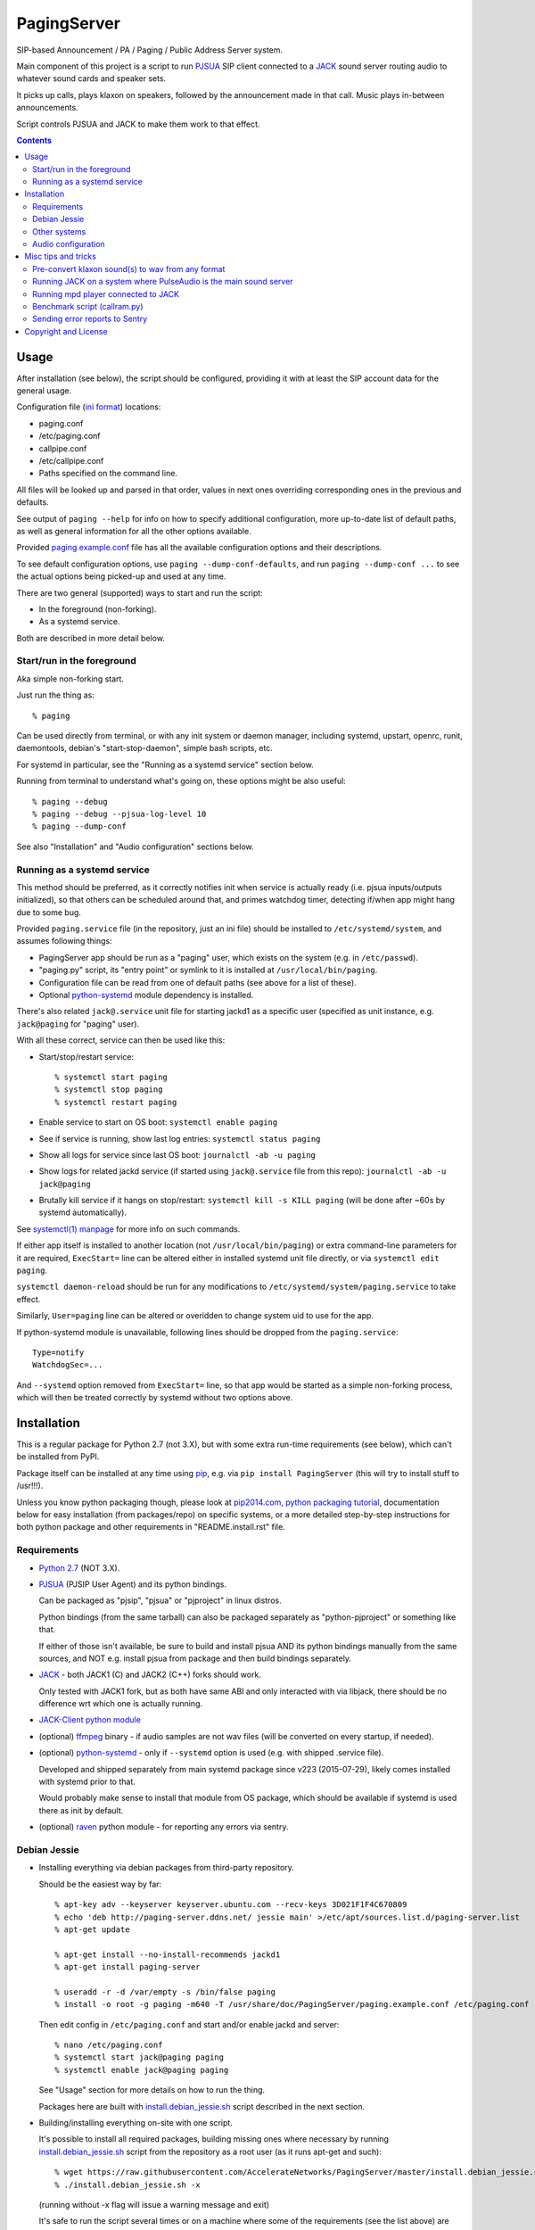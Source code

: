 PagingServer
============

SIP-based Announcement / PA / Paging / Public Address Server system.

Main component of this project is a script to run PJSUA_ SIP client connected to
a JACK_ sound server routing audio to whatever sound cards and speaker sets.

It picks up calls, plays klaxon on speakers, followed by the announcement made
in that call. Music plays in-between announcements.

Script controls PJSUA and JACK to make them work to that effect.


.. contents::
  :backlinks: none



Usage
-----

After installation (see below), the script should be configured, providing it
with at least the SIP account data for the general usage.

Configuration file (`ini format`_) locations:

* paging.conf
* /etc/paging.conf
* callpipe.conf
* /etc/callpipe.conf
* Paths specified on the command line.

All files will be looked up and parsed in that order, values in next ones
overriding corresponding ones in the previous and defaults.

See output of ``paging --help`` for info on how to specify additional
configuration, more up-to-date list of default paths, as well as general
information for all the other options available.

Provided `paging.example.conf`_ file has all the available
configuration options and their descriptions.

To see default configuration options, use ``paging --dump-conf-defaults``, and
run ``paging --dump-conf ...`` to see the actual options being picked-up and
used at any time.

There are two general (supported) ways to start and run the script:

* In the foreground (non-forking).
* As a systemd service.

Both are described in more detail below.


Start/run in the foreground
```````````````````````````

Aka simple non-forking start.

Just run the thing as::

  % paging

Can be used directly from terminal, or with any init system or daemon manager,
including systemd, upstart, openrc, runit, daemontools, debian's
"start-stop-daemon", simple bash scripts, etc.

For systemd in particular, see the "Running as a systemd service" section below.

Running from terminal to understand what's going on, these options might be also
useful::

  % paging --debug
  % paging --debug --pjsua-log-level 10
  % paging --dump-conf

See also "Installation" and "Audio configuration" sections below.


Running as a systemd service
````````````````````````````

This method should be preferred, as it correctly notifies init when service is
actually ready (i.e. pjsua inputs/outputs initialized), so that others can be
scheduled around that, and primes watchdog timer, detecting if/when app might
hang due to some bug.

Provided ``paging.service`` file (in the repository, just an ini file) should be
installed to ``/etc/systemd/system``, and assumes following things:

* PagingServer app should be run as a "paging" user, which exists on the system
  (e.g. in ``/etc/passwd``).

* "paging.py" script, its "entry point" or symlink to it is installed at
  ``/usr/local/bin/paging``.

* Configuration file can be read from one of default paths
  (see above for a list of these).

* Optional python-systemd_ module dependency is installed.

There's also related ``jack@.service`` unit file for starting jackd1 as a
specific user (specified as unit instance, e.g. ``jack@paging`` for "paging" user).

With all these correct, service can then be used like this:

* Start/stop/restart service::

    % systemctl start paging
    % systemctl stop paging
    % systemctl restart paging

* Enable service to start on OS boot: ``systemctl enable paging``

* See if service is running, show last log entries: ``systemctl status paging``
* Show all logs for service since last OS boot: ``journalctl -ab -u paging``

* Show logs for related jackd service (if started using ``jack@.service`` file
  from this repo): ``journalctl -ab -u jack@paging``

* Brutally kill service if it hangs on stop/restart:
  ``systemctl kill -s KILL paging``
  (will be done after ~60s by systemd automatically).

See `systemctl(1) manpage`_ for more info on such commands.

If either app itself is installed to another location (not
``/usr/local/bin/paging``) or extra command-line parameters for it are required,
``ExecStart=`` line can be altered either in installed systemd unit file
directly, or via ``systemctl edit paging``.

``systemctl daemon-reload`` should be run for any modifications to
``/etc/systemd/system/paging.service`` to take effect.

Similarly, ``User=paging`` line can be altered or overidden to change system uid
to use for the app.

If python-systemd module is unavailable, following lines should be dropped from
the ``paging.service``::

  Type=notify
  WatchdogSec=...

And ``--systemd`` option removed from ``ExecStart=`` line, so that app would be
started as a simple non-forking process, which will then be treated correctly by
systemd without two options above.



Installation
------------

This is a regular package for Python 2.7 (not 3.X), but with some extra
run-time requirements (see below), which can't be installed from PyPI.

Package itself can be installed at any time using pip_, e.g. via ``pip install
PagingServer`` (this will try to install stuff to /usr!!!).

Unless you know python packaging though, please look at `pip2014.com`_, `python
packaging tutorial`_, documentation below for easy installation (from
packages/repo) on specific systems, or a more detailed step-by-step instructions
for both python package and other requirements in "README.install.rst" file.


Requirements
````````````

* `Python 2.7`_ (NOT 3.X).

* PJSUA_ (PJSIP User Agent) and its python bindings.

  Can be packaged as "pjsip", "pjsua" or "pjproject" in linux distros.

  Python bindings (from the same tarball) can also be packaged separately as
  "python-pjproject" or something like that.

  If either of those isn't available, be sure to build and install pjsua AND its
  python bindings manually from the same sources, and NOT e.g. install pjsua
  from package and then build bindings separately.

* JACK_ - both JACK1 (C) and JACK2 (C++) forks should work.

  Only tested with JACK1 fork, but as both have same ABI and only interacted
  with via libjack, there should be no difference wrt which one is actually
  running.

* `JACK-Client python module`_

* (optional) ffmpeg_ binary - if audio samples are not wav files (will be
  converted on every startup, if needed).

* (optional) python-systemd_ - only if ``--systemd`` option is used (e.g. with
  shipped .service file).

  Developed and shipped separately from main systemd package since v223
  (2015-07-29), likely comes installed with systemd prior to that.

  Would probably make sense to install that module from OS package, which should
  be available if systemd is used there as init by default.

* (optional) raven_ python module - for reporting any errors via sentry.


Debian Jessie
`````````````

* Installing everything via debian packages from third-party repository.

  Should be the easiest way by far::

    % apt-key adv --keyserver keyserver.ubuntu.com --recv-keys 3D021F1F4C670809
    % echo 'deb http://paging-server.ddns.net/ jessie main' >/etc/apt/sources.list.d/paging-server.list
    % apt-get update

    % apt-get install --no-install-recommends jackd1
    % apt-get install paging-server

    % useradd -r -d /var/empty -s /bin/false paging
    % install -o root -g paging -m640 -T /usr/share/doc/PagingServer/paging.example.conf /etc/paging.conf

  Then edit config in ``/etc/paging.conf`` and start and/or enable jackd and
  server::

    % nano /etc/paging.conf
    % systemctl start jack@paging paging
    % systemctl enable jack@paging paging

  See "Usage" section for more details on how to run the thing.

  Packages here are built with `install.debian_jessie.sh`_ script described in
  the next section.

* Building/installing everything on-site with one script.

  It's possible to install all required packages, building missing ones where
  necessary by running `install.debian_jessie.sh`_ script from the repository as
  a root user (as it runs apt-get and such)::

    % wget https://raw.githubusercontent.com/AccelerateNetworks/PagingServer/master/install.debian_jessie.sh
    % ./install.debian_jessie.sh -x

  (running without -x flag will issue a warning message and exit)

  It's safe to run the script several times or on a machine where some of the
  requirements (see the list above) are installed already - should skip steps
  that are already done or unnecessary.

  Script builds everything into deb packages, stores each in
  ``/var/tmp/PagingServer.debs``, and installs them.

  Also creates ``apt-get-installed.list`` file in the same directory, where
  every package name it has passed to apt-get (i.e. packages that it has
  installed via apt-get) is recorded, in case there might be a need to clean
  these up later.

  After successful installation, enable/run the service as described in "Usage" section.

* Manual installation.

  See detailed description in the `README.install.rst`_ file.


Other systems
`````````````

Follow the steps described in `README.install.rst`_ file, adjusting them for
your system/distribution where necessary.


Audio configuration
```````````````````

Overview of the software stack related to audio flow:

* PJSUA picks-up the calls, decoding audio streams from SIP connections.

* PJSUA outputs call audio to via PortAudio_.

* PortAudio can use multiple backends on linux systems, including:

  * ALSA_ libs (and straight down to linux kernel)
  * OSS (/dev/dsp*, only supported through emulation layer in modern kernels)
  * JACK sound server
  * PulseAudio sound server
    (with a `somewhat unstable patch`_, see `comment on #3`_ for details)

  In this particular implementation, JACK backend is used, as it is necessary to
  later multiplex PJSUA output to multiple destinations and mix-in sounds from
  other sources there.

  So PortAudio sends sound stream to JACK.

* JACK serves as a "hub", receiving streams from music players (mpd_ instances),
  klaxon sounds, calls picked-up by PJSUA.

  JACK mixes these streams together, muting and connecting/disconnecting some as
  necessary, controlled by the server script ("paging").

  End result is N stream(s) corresponding to (N) configured hardware output(s).

* JACK outputs resulting sound stream(s) through ALSA libs (and linux from
  there) to the sound hardware.


Hence audio configuration can be roughly divided into these sections (at the moment):


* Sound output settings for PJSUA.

  Related configuration options:

  * pjsua-device
  * pjsua-conf-port

  As PortAudio (used by pjsua) can use one (and only one) of multiple backends
  at a time, and each of these backend can have multiple "ports" in turn,
  ``pjsua-device`` should be configured to use JACK backend "device".

  To see all devices that PJSUA and PortAudio detects, run::

    % paging --dump-pjsua-devices

    Detected sound devices:
      [0] HDA ATI SB: ID 440 Analog (hw:0,0)
      [1] HDA ATI SB: ID 440 Digital (hw:0,3)
      [2] HDA ATI HDMI: 0 (hw:1,3)
      [3] sysdefault
      [4] front
      [5] surround21
      [6] surround40
      ...
      [13] dmix
      [14] default
      [15] system
      [16] PulseAudio JACK Source

  (output is truncated, as it also includes misc info for each of these
  devices/ports that PortAudio/PJSUA provides)

  This should print a potentially-long list of "playback devices" (PJSUA
  terminology) that can be used for output there, as shown above.

  JACK default output (as created by e.g. ``-d dummy`` option to jackd) in the
  example list above is called "system" - same as in JACK, and should be matched
  by default.

  If any other JACK-input/PortAudio-output should be used, it can be specified
  either as numeric id (number in square brackets on the left) or regexp (python
  style) to match against name in the list.

  To avoid having any confusing non-JACK ports there, PortAudio can be compiled
  with only JACK as a backend.

  ``pjsua-conf-port`` option can be used to match one of the "conference ports"
  from ``paging --dump-pjsua-conf-ports`` command output in the same fashion, if
  there will ever be more than one (due to more complex pjsua configuration, for
  example), otherwise it'll work fine with empty default.


* JACK daemon startup and control client connection configuration.

  Related configuration options:

  * jack-autostart
  * jack-server-name
  * jack-client-name

  All of these are common JACK client settings, described in jackd(1),
  jackstart(1) manpages, libjack or `jack-client module documentation`_.

  With exception for self-explanatory ``jack-autostart`` (enabled by default),
  these options should be irrelevant, unless this script is used with multiple
  JACK instances or clients.


* Configuration for any non-call inputs (music, klaxons, etc) for JACK.

  Related configuration options:

  * klaxon
  * jack-music-client-name
  * jack-music-links

  "klaxon" can be a path to any file that has sound in it (that ffmpeg would
  understand), and will be played before each announcement call on all
  "jack-output-ports" (see below), and before that call gets answered.

  "jack-music-client-name" should be a regexp to match outputs of music clients,
  that should play stuff in-between announcements, and "jack-music-links" allows
  to control which set(s) of speakers they'll be connected to.

  For example, if mpd.conf has something like this::

    audio_output {
      type "jack"
      name "jack"
      client_name "mpd.paging:test"
    }

  Then configuration like this (these are actually defaults)::

    jack-music-client-name = ^mpd\.paging:(.*)$
    jack-music-links = left---left right---right

  Will connect output from that player to all speakers matched by
  "jack-output-ports" (all available to JACK by default).

  Script can be run with ``--dump-jack-ports`` option to show all JACK ports
  that are currently available - all connected players, speakers, cards and such.

  See more detailed description of these options and how they're interpreted in
  `paging.example.conf`_.


* List of hardware outputs (ALSA PCMs) to use as JACK final outputs/sinks.

  Related configuration options:

  * jack-output-ports

  Same as with PJSUA outputs/ports above, ``jack-output-ports`` can be
  enumerated via ``paging --dump-jack-ports`` command, and filtered by direct id
  or name regexp, if necessary.

  Default is to route PJSUA call to all outputs available in JACK.


All settings mentioned here are located in the ``[audio]`` section of the
configuration file.

See `paging.example.conf`_ for more detailed descriptons.



Misc tips and tricks
--------------------

Collection of various things related to this project.


Pre-convert klaxon sound(s) to wav from any format
``````````````````````````````````````````````````

Can be done via ffmpeg_ with::

  ffmpeg -y -v 0 -i sample.mp3 -f wav sample.wav

Where it doesn't actually matter which format source "sample.mp3" is in - can be
mp3, ogg, aac, mpc, mp4 or whatever else ffmpeg supports.

Might help to avoid startup delays due to conversion of these on each run.

If pjsua will be complaining about sample-rate difference between wav file and
output, e.g. ``-ar 44100`` option can be used (after ``-f wav``) to have any
sampling rate for the output file.


Running JACK on a system where PulseAudio is the main sound server
``````````````````````````````````````````````````````````````````

First of all, jackd has to be started manually there, and strictly before
pulseaudio server.

``/etc/pulse/default.pa`` should have something like this at the end
(after default sink - probably alsa - init!)::

  load-module module-jack-source source_name=jack_in
  load-module module-loopback source=jack_in

That will create an output from JACK to PulseAudio and from there to whatever
actually makes sound on the particular system, provided that the loopback stream
and source in question are not muted and have some non-zero volume set in pulse.

"module-jack-source" has options for picking which jackd to connect to, if isn't
not "default", "module-loopback" after it creates a stream from that jack source
to a default sink (which is probably an ALSA sink).

On the JACK side, "PulseAudio JACK Source" port (sink) gets created, and
anything connected there will make its way to pulseaudio.


Running mpd player connected to JACK
````````````````````````````````````

Music Player Daemon (mpd_) is a nice player, well-suited for purposes of
hands-off playing music all day long in-between any kind of announcements.

It also has `a vast number of clients`_, including evertyhing from IR remote
listeners (via lirc), bluetooth phones, car stereos, to more conventional
desktop apps and WebUIs.

Example configuration for mpd with JACK output and "client_name" recognized by
default PagingServer configuration and suitable for playing pretty much
anything::

  log_file "/dev/stdout"
  music_directory "/mnt/music"

  # password "super-secret-admin-password@read,add,control,admin"
  # password "password-for-teh-peeple@read,add,control"

  input {
    plugin "curl"
  }

  audio_output {
    type "jack"
    name "jack"
    client_name "mpd.paging:test"
    autostart "no"
  }

Note that "password" lines are commented-out, which will allow any client to
connect without any kind of authorization, so it might be a good idea to change
these if control port is to be exposed to any kind of non-localhost network.


Benchmark script (callram.py)
`````````````````````````````

Description below is from old README.md file pretty much verbatim.

We've tested this script with thousands of calls, it is fairly reliable and
light on resources. Total CPU use on a Pentium 4 @ 2.8ghz hovered around 0.5%
with 4MB ram usage. identical figures were observed on a Celeron D @ 2.53Ghz,
you could probably get away with whatever your operating system requires to run
in terms of hardware.

To benchmark, you'll need to set up callram.py.

* Setting up callram.py

  This setup assumes you have PJSUA installed, if not, go back to Installation
  earlier in this readme and install it.

* Put the files in the right places::

    sudo cp callram.py /opt/bin/callram.py
    sudo cp callram.example.conf /etc/callram.conf

* Add your SIP account::

    sudo nano /etc/callram.conf

  Change the top 3 values to your SIP server, username (usually ext. number) and
  password.

  Then fill in both SIP URI: fields (uri= and to=) with the SIP URI of the
  client you'd like to test.

  SIP URIs are usually formatted as ``sip:<extension#>@<exampledomain.com>`` in
  most cases.

  The Domain may sometimes be an IPv4 or IPv6 address depending on your setup.

* Run::

    /usr/bin/python /opt/bin/callram.py


Sending error reports to Sentry
```````````````````````````````

Sentry_ is a "modern error logging and aggregation platform".

Python raven_ module has to be installed in order for this to work.

If you followed manual installation instructions from README.install.rst, then
it should be installed into the same virtualenv as the PagingServer itself,
i.e. from a root shell run::

  % su - paging
  % . PagingServer/bin/activate
  % pip install raven
  % exit

Otherwise that module can be installed from an OS package, if available
(recommended), or via standard python packaging tools (see `python packaging
tutorial`_).

Then uncomment and/or set "sentry_dsn" option under the ``[server]`` section of
the configuration file.

It can also be set via ``--sentry-dsn`` command-line option, e.g. in systemd
unit distributed with the package, to apply on all setups where package is deployed.



Copyright and License
---------------------

| Code and documentation copyright 2015 Accelerate Networks.
| Code released under the GNU General Public License v2.0.
| See LICENSE file in the repository for more details.
| Docs released under Creative Commons.
| Please don't be a dick about it.



.. _PJSUA: http://www.pjsip.org/
.. _JACK: http://jackaudio.org/
.. _ALSA: http://www.alsa-project.org/main/index.php/Main_Page
.. _ini format: https://en.wikipedia.org/wiki/INI_file
.. _paging.example.conf: https://github.com/AccelerateNetworks/PagingServer/blob/master/paging.example.conf
.. _PortAudio: http://www.portaudio.com/
.. _somewhat unstable patch: https://build.opensuse.org/package/show/home:illuusio:portaudio/portaudio
.. _comment on #3: https://github.com/AccelerateNetworks/PagingServer/issues/3#issuecomment-128797116
.. _jack-client module documentation: https://jackclient-python.readthedocs.org/#jack.Client
.. _ffmpeg: http://ffmpeg.org/
.. _systemctl(1) manpage: http://www.freedesktop.org/software/systemd/man/systemctl.html
.. _mpd: http://musicpd.org/
.. _a vast number of clients: http://mpd.wikia.com/wiki/Clients
.. _Sentry: https://getsentry.com/
.. _pip: http://pip-installer.org/
.. _pip2014.com: http://pip2014.com/
.. _python packaging tutorial: https://packaging.python.org/en/latest/installing.html
.. _Python 2.7: http://python.org/
.. _JACK-Client python module: https://pypi.python.org/pypi/JACK-Client/
.. _raven: https://pypi.python.org/pypi/raven/5.5.0
.. _python-systemd: https://github.com/systemd/python-systemd
.. _README.install.rst: https://github.com/AccelerateNetworks/PagingServer/blob/master/README.install.rst
.. _install.debian_jessie.sh: https://github.com/AccelerateNetworks/PagingServer/blob/master/install.debian_jessie.sh
